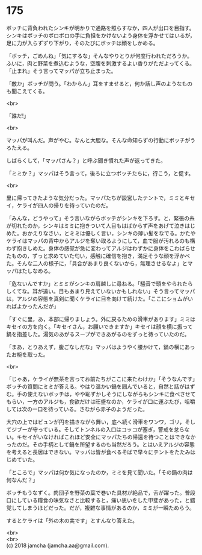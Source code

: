 #+OPTIONS: toc:nil
#+OPTIONS: \n:t

* 175

  ボッチに背負われたシンキが明かりで通路を照らすなか，四人が出口を目指す。シンキはボッチのボロボロの手に負担をかけないよう身体を浮かせてはいるが，足に力が入らずずり下がり，そのたびにボッチは顔をしかめる。

  「ボッチ，ごめんね」「気にするな」そんなやりとりが何度行われただろうか。ふいに，肉と野菜を煮込むような，空腹を刺激するよい香りがただよってくる。「止まれ」そう言ってマッパが立ち止まった。

  「敵か」ボッチが問う。「わからん」耳をすませると，何か話し声のようなものも聞こえてくる。

  <br>

  「誰だ!」

  <br>

  マッパが叫んだ。声がやむ。なんと大胆な。そんな命知らずの行動にボッチがうろたえる。

  しばらくして，「マッパさん？」と呼ぶ聞き慣れた声が返ってきた。

  「ミミか？」マッパはそう言って，後ろに立つボッチたちに，行こう，と促す。

  <br>

  里に帰ってきたような気分だった。マッパたちが設営したテントで，ミミとキセイ，ケライが四人の帰りを待っていたのだ。

  「みんな，どうやって」そう言いながらボッチがシンキを下ろす。と，緊張の糸が切れたのか，シンキはミミに抱きついて人目もはばからず声をあげて泣きはじめた。おかえりなさい，とミミは優しく言い，シンキの薄い髪をなでる。かたやケライはマッパの背中からアルジを奪い取るようにして，血で服が汚れるのも構わず抱きしめた。身体の感覚が急に変わってアルジはわずかに身体をこわばらせたものの，ずっと求めていた匂い，感触に確信を抱き，満足そうな顔を浮かべた。そんな二人の様子に，「具合があまり良くないから，無理させるなよ」とマッパはたしなめる。

  「危ないんですか」とミミがシンキの肩越しに尋ねる。「騒音で頭をやられたらしくてな。耳が遠い。目もあまり見えていないかもしれない」そう言ってマッパは，アルジの容態を真剣に聞くケライに目を向けて続けた。「ここにショムがいればよかったんだが」

  「すぐに里，あ，本部に帰りましょう。外に戻るための滑車があります」ミミはキセイの方を向く。「キセイさん，お願いできますか」キセイは顔を横に振って鍋を指差した。湯気のあがるスープができあがるのをずっと待っていたのだ。

  「まあ，とりあえず，腹ごなしだな」マッパはようやく腰かけて，鍋の横にあったお椀を取った。

  <br>

  「じゃあ，ケライが無茶を言ってお前たちがここに来たわけか」「そうなんです」ボッチの質問にミミが答える。やはり温かい鍋を囲んでいると，自然と話がはずむ。手の使えないボッチは，やや恥ずかしそうにしながらもシンキに食べさせてもらい，一方のアルジも，食欲だけは旺盛なのか，ケライが口に運ぶたび，咀嚼しては次の一口を待っている。さながら赤子のようだった。

  大穴の上ではビュンが円を描きながら舞い，底へ続く滑車をワンワ，ゴリ，そしてジブーが守っている。そしてトンネルの入口はコッコが塞ぎ，警戒を怠らない。キセイがいなければこれほど安全にマッパたちの帰還を待つことはできなかったのだ。その手柄として鍋を所望するのも当然だろう。とはいえアルジの容態を考えると長居はできない。マッパは皆が食べるそばで早々にテントをたたみはじめていた。

  「ところで」マッパは何か気になったのか，ミミを見て聞いた。「その鍋の肉は何なんだ？」

  ボッチもうなずく。肉団子を野菜の葉で巻いた具材が絶品で，舌が躍った。普段口にしている糧食の味気なさと比較すると，痛い思いをした甲斐があった，と錯覚してしまうほどだった。だが，複雑な事情があるのか，ミミが一瞬ためらう。

  するとケライは「外の木の実です」とすんなり答えた。

  <br>
  <br>
  (c) 2018 jamcha (jamcha.aa@gmail.com).

  [[http://creativecommons.org/licenses/by-nc-sa/4.0/deed][file:http://i.creativecommons.org/l/by-nc-sa/4.0/88x31.png]]
